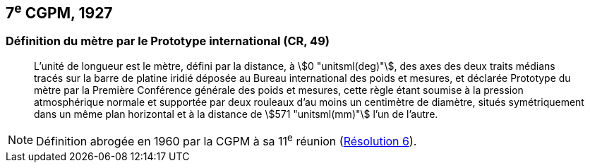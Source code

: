 [[cgpm7e1927]]
== 7^e^ CGPM, 1927 (((mètre (stem:["unitsml(m)"])))) (((mètre (m),prototype international)))

[[cgpm7e1927metre]]
=== Définition du mètre par le Prototype international (CR, 49)

____
L’unité de ((longueur)) est le mètre(((mètre (stem:["unitsml(m)"])))), défini par la distance, à stem:[0 "unitsml(deg)"], des axes des deux traits médians
tracés sur la barre de platine iridié déposée au Bureau international des poids et mesures, et
déclarée Prototype du mètre par la Première Conférence générale des poids et mesures, cette
règle étant soumise à la pression atmosphérique normale et supportée par deux rouleaux d’au
moins un centimètre de diamètre, situés symétriquement dans un même plan horizontal et à la
distance de stem:[571 "unitsml(mm)"] l’un de l’autre.
____

NOTE: Définition abrogée en 1960 par la CGPM à sa 11^e^ réunion (<<cgpm11e1960r6r6,Résolution 6>>).